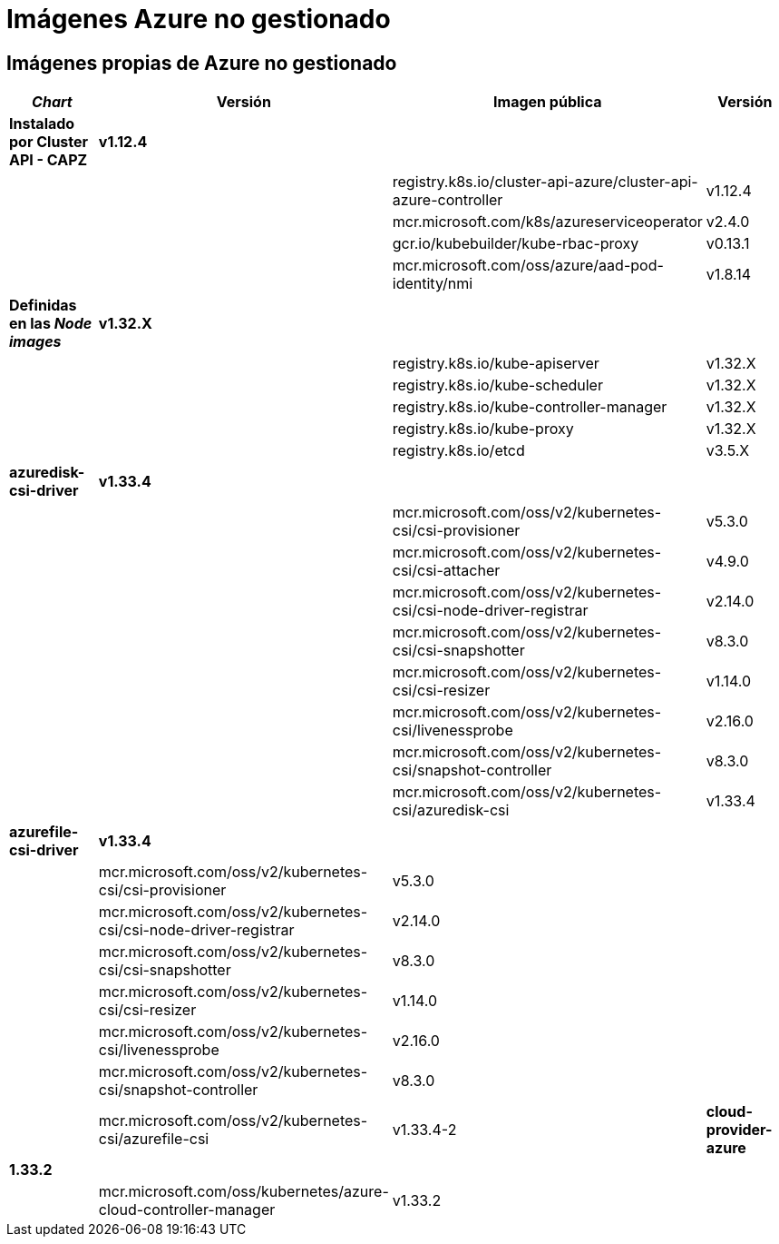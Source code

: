 = Imágenes Azure no gestionado

== Imágenes propias de Azure no gestionado

|===
| _Chart_ | Versión | Imagen pública | Versión

| *Instalado por Cluster API - CAPZ*
| *v1.12.4*
|
|

|
|
| registry.k8s.io/cluster-api-azure/cluster-api-azure-controller
| v1.12.4

|
|
| mcr.microsoft.com/k8s/azureserviceoperator
| v2.4.0

|
|
| gcr.io/kubebuilder/kube-rbac-proxy
| v0.13.1

|
|
| mcr.microsoft.com/oss/azure/aad-pod-identity/nmi
| v1.8.14

| *Definidas en las _Node images_*
| *v1.32.X*
|
|

|
|
| registry.k8s.io/kube-apiserver
| v1.32.X

|
|
| registry.k8s.io/kube-scheduler
| v1.32.X

|
|
| registry.k8s.io/kube-controller-manager
| v1.32.X

|
|
| registry.k8s.io/kube-proxy
| v1.32.X

|
|
| registry.k8s.io/etcd
| v3.5.X


| *azuredisk-csi-driver*
| *v1.33.4*
|
|

|
|
| mcr.microsoft.com/oss/v2/kubernetes-csi/csi-provisioner
| v5.3.0

|
|
| mcr.microsoft.com/oss/v2/kubernetes-csi/csi-attacher
| v4.9.0

|
|
| mcr.microsoft.com/oss/v2/kubernetes-csi/csi-node-driver-registrar
| v2.14.0

|
|
| mcr.microsoft.com/oss/v2/kubernetes-csi/csi-snapshotter
| v8.3.0

|
|
| mcr.microsoft.com/oss/v2/kubernetes-csi/csi-resizer
| v1.14.0

|
|
| mcr.microsoft.com/oss/v2/kubernetes-csi/livenessprobe
| v2.16.0

|
|
| mcr.microsoft.com/oss/v2/kubernetes-csi/snapshot-controller
| v8.3.0

|
|
| mcr.microsoft.com/oss/v2/kubernetes-csi/azuredisk-csi
| v1.33.4

| *azurefile-csi-driver*
| *v1.33.4*
|
|

|
| mcr.microsoft.com/oss/v2/kubernetes-csi/csi-provisioner
| v5.3.0

|
|
| mcr.microsoft.com/oss/v2/kubernetes-csi/csi-node-driver-registrar
| v2.14.0

|
|
| mcr.microsoft.com/oss/v2/kubernetes-csi/csi-snapshotter
| v8.3.0

|
|
| mcr.microsoft.com/oss/v2/kubernetes-csi/csi-resizer
| v1.14.0

|
|
| mcr.microsoft.com/oss/v2/kubernetes-csi/livenessprobe
| v2.16.0

|
|
| mcr.microsoft.com/oss/v2/kubernetes-csi/snapshot-controller
| v8.3.0

|
|
| mcr.microsoft.com/oss/v2/kubernetes-csi/azurefile-csi
| v1.33.4-2

| *cloud-provider-azure*
| *1.33.2*
|
|

|
|
| mcr.microsoft.com/oss/kubernetes/azure-cloud-controller-manager
| v1.33.2

|
|
| mcr.microsoft.com/oss/kubernetes/azure-cloud-node-manager
| v1.33.2
|===